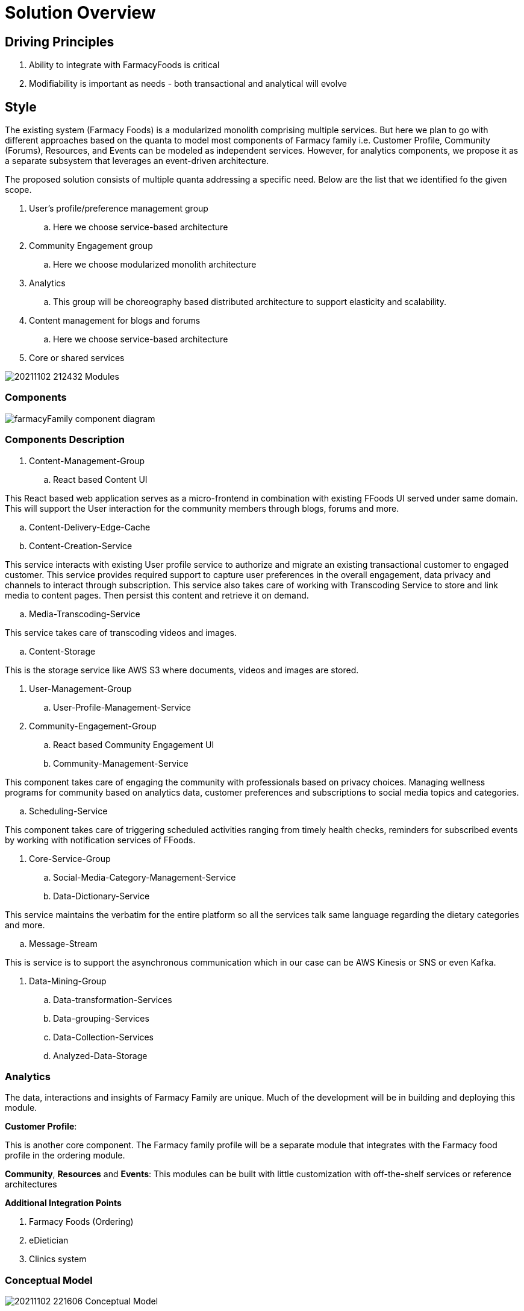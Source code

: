 = Solution Overview

== Driving Principles

. Ability to integrate with FarmacyFoods is critical
. Modifiability is important as needs - both transactional and analytical will evolve

== Style

The existing system (Farmacy Foods) is a modularized monolith comprising multiple services. But here we plan to go with different approaches based on the quanta to model most components of Farmacy family i.e. Customer Profile, Community (Forums), Resources, and Events can be modeled as independent services. However, for analytics components, we propose it as a separate subsystem that leverages an event-driven architecture.

The proposed solution consists of multiple quanta addressing a specific need. Below are the list that we identified fo the given scope.

. User's profile/preference management group
.. Here we choose service-based architecture
. Community Engagement group
.. Here we choose modularized monolith architecture
. Analytics
.. This group will be choreography based distributed architecture to support elasticity and scalability.
. Content management for blogs and forums
.. Here we choose service-based architecture
. Core or shared services


image:../diagrams/20211102_212432_Modules.png[]

=== Components

image:../diagrams/farmacyFamily-component-diagram.png[]

=== Components Description

. Content-Management-Group
.. React based Content UI
====
This React based web application serves as a micro-frontend in combination with existing FFoods UI served under same domain.
This will support the User interaction for the community members through blogs, forums and more.
====
.. Content-Delivery-Edge-Cache
.. Content-Creation-Service
====
This service interacts with existing User profile service to authorize and migrate an existing transactional customer to engaged customer.
This service provides required support to capture user preferences in the overall engagement, data privacy and channels to interact through subscription.
This service also takes care of working with Transcoding Service to store and link media to content pages.
Then persist this content and retrieve it on demand.
====
.. Media-Transcoding-Service
====
This service takes care of transcoding videos and images.
====
.. Content-Storage
====
This is the storage service like AWS S3 where documents, videos and images are stored.
====


. User-Management-Group
.. User-Profile-Management-Service

. Community-Engagement-Group
.. React based Community Engagement UI
.. Community-Management-Service
====
This component takes care of engaging the community with professionals based on privacy choices.
Managing wellness programs for community based on analytics data, customer preferences and subscriptions to social media topics and categories.
====
.. Scheduling-Service
====
This component takes care of triggering scheduled activities ranging from timely health checks, reminders for subscribed events by working with notification services of FFoods.
====


. Core-Service-Group
.. Social-Media-Category-Management-Service
.. Data-Dictionary-Service
====
This service maintains the verbatim for the entire platform so all the services talk same language regarding the dietary categories and more.
====
.. Message-Stream
====
This is service is to support the asynchronous communication which in our case can be AWS Kinesis or SNS or even Kafka.
====

. Data-Mining-Group
.. Data-transformation-Services
.. Data-grouping-Services
.. Data-Collection-Services
.. Analyzed-Data-Storage


=== Analytics

The data, interactions and insights of Farmacy Family are unique. Much of the development will be in building and deploying this module.

*Customer Profile*:

This is another core component. The Farmacy family profile will be a separate module that integrates with the Farmacy food profile in the ordering module.

*Community*, *Resources* and *Events*: This modules can be built with little customization with off-the-shelf services or reference architectures

*Additional Integration Points*

. Farmacy Foods (Ordering)
. eDietician
. Clinics system

=== Conceptual Model

image:../diagrams/20211102_221606_Conceptual_Model.png[]

_Knowledge level_** **Describes rules on how actors/entities interact with each other

_Operational level_** **Describe the main actors/entities involved in main scenarios

_Analytics level_** **Describes the interactions captured for analytics needs

=== Analytics Components

image:../diagrams/20211102_223941_Components.png[]

=== The Analytics Subsystem

image:../diagrams/20211102_224220_Analytics_Subsystem.png[]

The driving principle here is extensibility and scalability. Any new modules in the system just need to publish events to EventBridge and be done. Processing, Extracting, Aggregating will then be handled by the analytics subsystem.

AWS EventBridge and Kinesis complement each other. EventBridge provides event routing while Kinesis adds batching, partitioning and back-pressure.The events will be batched and processed by a lambda function and populate the corresponding analytics tables in Amazon Redshift.